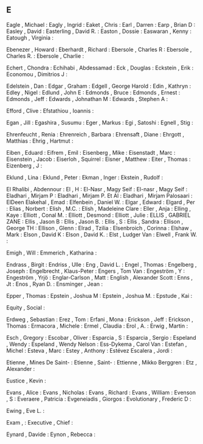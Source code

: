 ** E

   Eagle                   , Michael          :
   Eagly                   , Ingrid           :
   Eaket                   , Chris            :
   Earl                    , Darren           :
   Earp                    , Brian D          :
   Easley                  , David            :
   Easterling              , David R.         :
   Easton                  , Dossie           :
   Easwaran                , Kenny            :
   Eatough                 , Virginia         :

   Ebenezer                , Howard           :
   Eberhardt               , Richard          :
   Ebersole                , Charles R        :
   Ebersole                , Charles R.       :
   Ebersole                , Charlie          :

   Echert                  , Chondra          :
   Echihabi                , Abdessamad       :
   Eck                     , Douglas          :
   Eckstein                , Erik             :
   Economou                , Dimitrios J      :

   Edelstein               , Dan              :
   Edgar                   , Graham           :
   Edgell                  , George Harold    :
   Edin                    , Kathryn          :
   Edley                   , Nigel            :
   Edlund                  , John E           :
   Edmonds                 , Bruce            :
   Edmonds                 , Ernest           :
   Edmonds                 , Jeff             :
   Edwards                 , Johnathan M      :
   Edwards                 , Stephen A        :

   Efford                  , Clive            :
   Efstathiou              , Ioannis          :

   Egan                    , Jill             :
   Egashira                , Susumu           :
   Eger                    , Markus           :
   Egi                     , Satoshi          :
   Egnell                  , Stig             :

   Ehrenfeucht             , Renia            :
   Ehrenreich              , Barbara          :
   Ehrensaft               , Diane            :
   Ehrgott                 , Matthias         :
   Ehrig                   , Hartmut          :

   Eiben                   , Eduard           :
   Eifrem                  , Emil             :
   Eisenberg               , Mike             :
   Eisenstadt              , Marc             :
   Eisenstein              , Jacob            :
   Eiserloh                , Squirrel         :
   Eisner                  , Matthew          :
   Eiter                   , Thomas           :
   Eizenberg               , J                :

   Eklund                  , Lina             :
   Eklund                  , Peter            :
   Ekman                   , Inger            :
   Ekstein                 , Rudolf           :

   El Rhalibi              , Abdennour        :
   El                      , H                :
   El-Nasr                 , Magy Seif        :
   El-nasr                 , Magy Seif        :
   Eladhari                , Mirjam P         :
   Eladhari                , Mirjam P. Et Al  :
   Eladhari                , Mirjam Palosaari :
   ElDeen Elakehal         , Emad             :
   Elfenbein               , Daniel W.        :
   Elgar                   , Edward           :
   Elgard                  , Per              :
   Elias                   , Norbert          :
   Elish                   , M.C.             :
   Elish                   , Madeleine Clare  :
   Eller                   , Anja             :
   Elling                  , Kaye             :
   Elliott                 , Conal M.         :
   Elliott                 , Desmond          :
   Elliott                 , Julie            :
   ELLIS                   , GABRIEL ZANE     :
   Ellis                   , Jason B          :
   Ellis                   , Jason B.         :
   Ellis                   , S                :
   Ellis                   , Sandra           :
   Ellison                 , George TH        :
   Ellison                 , Glenn            :
   Elrad                   , Tzilia           :
   Elsenbroich             , Corinna          :
   Elshaw                  , Mark             :
   Elson                   , David K          :
   Elson                   , David K.         :
   Elst                    , Ludger Van       :
   Elwell                  , Frank W.         :

   Emigh                   , Will             :
   Emmerich                , Katharina        :

   Endrass                 , Birgit           :
   Endriss                 , Ulle             :
   Eng                     , David L.         :
   Engel                   , Thomas           :
   Engelberg               , Joseph           :
   Engelbrecht             , Klaus-Peter      :
   Engers                  , Tom Van          :
   Engeström               , Y                :
   Engeström               , Yrjö             :
   Englar-Carlson          , Matt             :
   English                 , Alexander Scott  :
   Enns                    , Jt               :
   Enos                    , Ryan D.          :
   Ensminger               , Jean             :

   Epper                   , Thomas           :
   Epstein                 , Joshua M         :
   Epstein                 , Joshua M.        :
   Epstude                 , Kai              :

   Equity                  , Social           :

   Erdweg                  , Sebastian        :
   Erez                    , Tom              :
   Erfani                  , Mona             :
   Erickson                , Jeff             :
   Erickson                , Thomas           :
   Ermacora                , Michele          :
   Ermel                   , Claudia          :
   Erol                    , A.               :
   Erwig                   , Martin           :

   Esch                    , Gregory          :
   Escobar                 , Oliver           :
   Esparcia                , S                :
   Esparcia                , Sergio           :
   Espeland                , Wendy            :
   Espeland                , Wendy Nelson     :
   Ess-Dykema              , Carol Van        :
   Estefan                 , Michel           :
   Esteva                  , Marc             :
   Estey                   , Anthony          :
   Estévez Escalera        , Jordi            :

   Etienne                 , Mines De Saint-  :
   Etienne                 , Saint-           :
   Ettienne                , Mikko Berggren   :
   Etz                     , Alexander        :

   Eustice                 , Kevin            :

   Evans                   , Alice            :
   Evans                   , Nicholas         :
   Evans                   , Richard          :
   Evans                   , William          :
   Evenson                 , S                :
   Everaere                , Patricia         :
   Evgeneiadis             , Giorgos          :
   Evolutionary            , Frederic D       :

   Ewing                   , Eve L.           :

   Exam                    ,                  :
   Executive               , Chief            :

   Eynard                  , Davide           :
   Eynon                   , Rebecca          :
